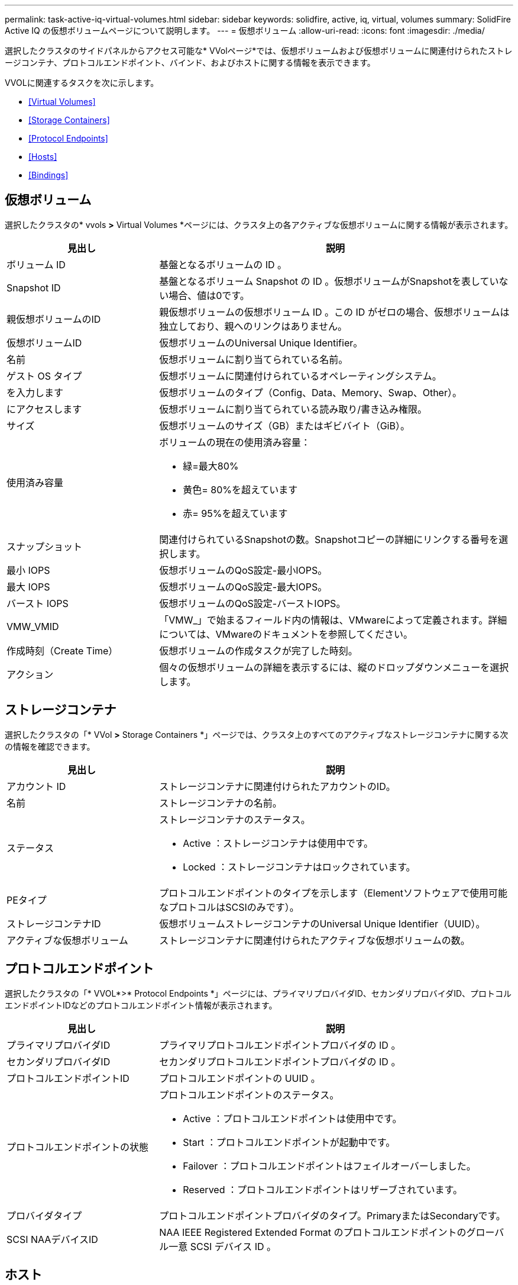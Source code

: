 ---
permalink: task-active-iq-virtual-volumes.html 
sidebar: sidebar 
keywords: solidfire, active, iq, virtual, volumes 
summary: SolidFire Active IQ の仮想ボリュームページについて説明します。 
---
= 仮想ボリューム
:allow-uri-read: 
:icons: font
:imagesdir: ./media/


[role="lead"]
選択したクラスタのサイドパネルからアクセス可能な* VVolページ*では、仮想ボリュームおよび仮想ボリュームに関連付けられたストレージコンテナ、プロトコルエンドポイント、バインド、およびホストに関する情報を表示できます。

VVOLに関連するタスクを次に示します。

* <<Virtual Volumes>>
* <<Storage Containers>>
* <<Protocol Endpoints>>
* <<Hosts>>
* <<Bindings>>




== 仮想ボリューム

選択したクラスタの* vvols *>* Virtual Volumes *ページには、クラスタ上の各アクティブな仮想ボリュームに関する情報が表示されます。

[cols="30,70"]
|===
| 見出し | 説明 


| ボリューム ID | 基盤となるボリュームの ID 。 


| Snapshot ID | 基盤となるボリューム Snapshot の ID 。仮想ボリュームがSnapshotを表していない場合、値は0です。 


| 親仮想ボリュームのID | 親仮想ボリュームの仮想ボリューム ID 。この ID がゼロの場合、仮想ボリュームは独立しており、親へのリンクはありません。 


| 仮想ボリュームID | 仮想ボリュームのUniversal Unique Identifier。 


| 名前 | 仮想ボリュームに割り当てられている名前。 


| ゲスト OS タイプ | 仮想ボリュームに関連付けられているオペレーティングシステム。 


| を入力します | 仮想ボリュームのタイプ（Config、Data、Memory、Swap、Other）。 


| にアクセスします | 仮想ボリュームに割り当てられている読み取り/書き込み権限。 


| サイズ | 仮想ボリュームのサイズ（GB）またはギビバイト（GiB）。 


| 使用済み容量  a| 
ボリュームの現在の使用済み容量：

* 緑=最大80%
* 黄色= 80%を超えています
* 赤= 95%を超えています




| スナップショット | 関連付けられているSnapshotの数。Snapshotコピーの詳細にリンクする番号を選択します。 


| 最小 IOPS | 仮想ボリュームのQoS設定-最小IOPS。 


| 最大 IOPS | 仮想ボリュームのQoS設定-最大IOPS。 


| バースト IOPS | 仮想ボリュームのQoS設定-バーストIOPS。 


| VMW_VMID | 「VMW_」で始まるフィールド内の情報は、VMwareによって定義されます。詳細については、VMwareのドキュメントを参照してください。 


| 作成時刻（Create Time） | 仮想ボリュームの作成タスクが完了した時刻。 


| アクション | 個々の仮想ボリュームの詳細を表示するには、縦のドロップダウンメニューを選択します。 
|===


== ストレージコンテナ

選択したクラスタの「* VVol *>* Storage Containers *」ページでは、クラスタ上のすべてのアクティブなストレージコンテナに関する次の情報を確認できます。

[cols="30,70"]
|===
| 見出し | 説明 


| アカウント ID | ストレージコンテナに関連付けられたアカウントのID。 


| 名前 | ストレージコンテナの名前。 


| ステータス  a| 
ストレージコンテナのステータス。

* Active ：ストレージコンテナは使用中です。
* Locked ：ストレージコンテナはロックされています。




| PEタイプ | プロトコルエンドポイントのタイプを示します（Elementソフトウェアで使用可能なプロトコルはSCSIのみです）。 


| ストレージコンテナID | 仮想ボリュームストレージコンテナのUniversal Unique Identifier（UUID）。 


| アクティブな仮想ボリューム | ストレージコンテナに関連付けられたアクティブな仮想ボリュームの数。 
|===


== プロトコルエンドポイント

選択したクラスタの「* VVOL*>* Protocol Endpoints *」ページには、プライマリプロバイダID、セカンダリプロバイダID、プロトコルエンドポイントIDなどのプロトコルエンドポイント情報が表示されます。

[cols="30,70"]
|===
| 見出し | 説明 


| プライマリプロバイダID | プライマリプロトコルエンドポイントプロバイダの ID 。 


| セカンダリプロバイダID | セカンダリプロトコルエンドポイントプロバイダの ID 。 


| プロトコルエンドポイントID | プロトコルエンドポイントの UUID 。 


| プロトコルエンドポイントの状態  a| 
プロトコルエンドポイントのステータス。

* Active ：プロトコルエンドポイントは使用中です。
* Start ：プロトコルエンドポイントが起動中です。
* Failover ：プロトコルエンドポイントはフェイルオーバーしました。
* Reserved ：プロトコルエンドポイントはリザーブされています。




| プロバイダタイプ | プロトコルエンドポイントプロバイダのタイプ。PrimaryまたはSecondaryです。 


| SCSI NAAデバイスID | NAA IEEE Registered Extended Format のプロトコルエンドポイントのグローバル一意 SCSI デバイス ID 。 
|===


== ホスト

選択したクラスタの* vvols*>* Hosts *ページには、仮想ボリュームをホストしているVMware ESXiホストに関する情報が表示されます。

[cols="30,70"]
|===
| 見出し | 説明 


| ホストID | 仮想ボリュームをホストしていて、クラスタが認識している ESXi ホストの UUID 。 


| バインド | ESXi ホストによってバインドされたすべての仮想ボリュームのバインド ID 。 


| ESXクラスタID | vSphere ホストクラスタ ID または vCenter GUID 。 


| イニシエータのIQN | 仮想ボリュームのホストのイニシエータ IQN 。 


| SolidFire プロトコルエンドポイントID | 現在 ESXi ホストが認識できるプロトコルエンドポイント。 
|===


== バインド

選択したクラスタの* vvols*>* Bindings *ページには、各仮想ボリュームに関するバインド情報が表示されます。

[cols="30,70"]
|===
| 見出し | 説明 


| ホストID | 仮想ボリュームをホストしていて、クラスタが認識している ESXi ホストの UUID 。 


| プロトコルエンドポイントID | プロトコルエンドポイントの UUID 。 


| 帯域IDのプロトコルエンドポイント | プロトコルエンドポイントの SCSI NAA デバイス ID 。 


| プロトコルエンドポイントタイプ | プロトコルエンドポイントのタイプを示します（Elementソフトウェアで使用可能なプロトコルはSCSIのみです）。 


| VVolバインドID | 仮想ボリュームのバインドの UUID 。 


| VVol ID | 仮想ボリュームのUUID。 


| VVolセカンダリID | SCSI セカンドレベル LUN ID である仮想ボリュームのセカンダリ ID 。 
|===


== 詳細については、こちらをご覧ください

https://www.netapp.com/support-and-training/documentation/["ネットアップの製品マニュアル"^]
